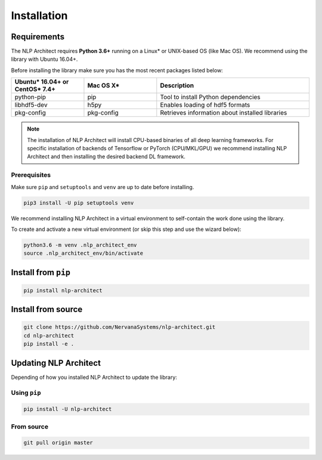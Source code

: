 .. ---------------------------------------------------------------------------
.. Copyright 2017-2018 Intel Corporation
..
.. Licensed under the Apache License, Version 2.0 (the "License");
.. you may not use this file except in compliance with the License.
.. You may obtain a copy of the License at
..
..      http://www.apache.org/licenses/LICENSE-2.0
..
.. Unless required by applicable law or agreed to in writing, software
.. distributed under the License is distributed on an "AS IS" BASIS,
.. WITHOUT WARRANTIES OR CONDITIONS OF ANY KIND, either express or implied.
.. See the License for the specific language governing permissions and
.. limitations under the License.
.. ---------------------------------------------------------------------------

Installation
############

Requirements
============

The NLP Architect requires **Python 3.6+** running on a
Linux* or UNIX-based OS (like Mac OS). We recommend using the library with Ubuntu 16.04+.

Before installing the library make sure you has the most recent packages listed below:

.. csv-table::
   :header: "Ubuntu* 16.04+ or CentOS* 7.4+", "Mac OS X*", "Description"
   :widths: 20, 20, 42
   :escape: ~

   python-pip, pip, Tool to install Python dependencies
   libhdf5-dev, h5py, Enables loading of hdf5 formats
   pkg-config, pkg-config, Retrieves information about installed libraries

.. note::

    The installation of NLP Architect will install CPU-based binaries of all deep learning frameworks.
    For specific installation of backends of Tensorflow or PyTorch (CPU/MKL/GPU) we recommend installing NLP Architect and then installing the desired backend DL framework.


Prerequisites
-------------

Make sure ``pip`` and ``setuptools`` and ``venv`` are up to date before installing.

.. code:: bash

    pip3 install -U pip setuptools venv

We recommend installing NLP Architect in a virtual environment to self-contain
the work done using the library.

To create and activate a new virtual environment (or skip this step and use the wizard below):

.. code:: bash

    python3.6 -m venv .nlp_architect_env
    source .nlp_architect_env/bin/activate

Install from ``pip``
====================

.. code:: bash

    pip install nlp-architect

Install from source
===================

.. code:: bash

    git clone https://github.com/NervanaSystems/nlp-architect.git
    cd nlp-architect
    pip install -e .

Updating NLP Architect
======================

Depending of how you installed NLP Architect to update the library:

Using ``pip``
-----------

.. code:: bash

    pip install -U nlp-architect

From source
-----------

.. code:: bash

    git pull origin master
